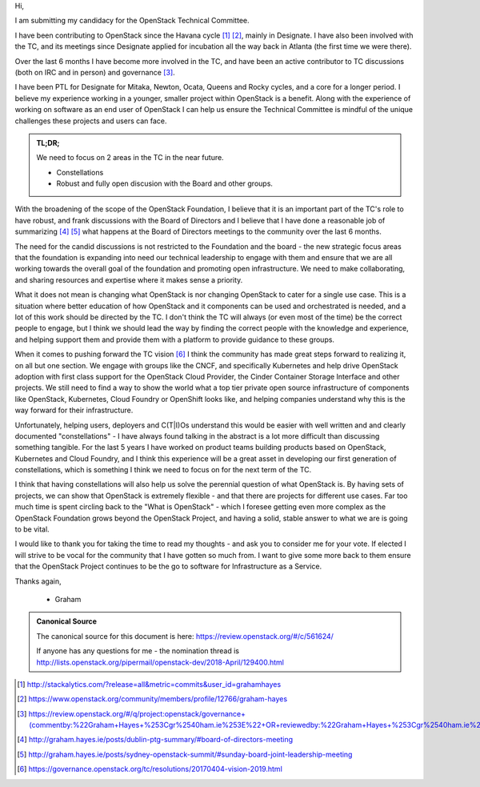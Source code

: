 .. title: TC Nomination - Rocky Cycle
.. slug: openstack-tc-nomination-rocky
.. date: 2018-04-16 14:08:00 UTC
.. tags: openstack, tc, elections
.. category:
.. link:
.. description:
.. type: text
.. previewimage: http://graham.hayes.ie/images/me.jpg

Hi,

I am submitting my candidacy for the OpenStack Technical Committee.

I have been contributing to OpenStack since the Havana cycle [1]_ [2]_, mainly
in Designate. I have also been involved with the TC, and its meetings since
Designate applied for incubation all the way back in Atlanta (the first time
we were there).

Over the last 6 months I have become more involved in the TC, and have been
an active contributor to TC discussions (both on IRC and in person) and
governance [3]_.

I have been PTL for Designate for Mitaka, Newton, Ocata, Queens and Rocky
cycles, and a core for a longer period. I believe my experience working in a
younger, smaller project within OpenStack is a benefit. Along with the
experience of working on software as an end user of OpenStack I can help us
ensure the Technical Committee is mindful of the unique challenges these
projects and users can face.

.. TEASER_END

.. admonition:: TL;DR;

   We need to focus on 2 areas in the TC in the near future.

   * Constellations
   * Robust and fully open discusion with the Board and other groups.

With the broadening of the scope of the OpenStack Foundation, I believe that
it is an important part of the TC's role to have robust, and frank discussions
with the Board of Directors and I believe that I have done a reasonable job of
summarizing [4]_ [5]_ what happens at the Board of Directors meetings to the
community over the last 6 months.

The need for the candid discussions is not restricted to the Foundation and the
board - the new strategic focus areas that the foundation is expanding into
need our technical leadership to engage with them and ensure that we are all
working towards the overall goal of the foundation and promoting open
infrastructure. We need to make collaborating, and sharing resources and
expertise where it makes sense a priority.

What it does not mean is changing what OpenStack is nor changing OpenStack to
cater for a single use case. This is a situation where better education of how
OpenStack and it components can be used and orchestrated is needed, and a lot
of this work should be directed by the TC. I don't think the TC will always (or
even most of the time) be the correct people to engage, but I think we should
lead the way by finding the correct people with the knowledge and experience,
and helping support them and provide them with a platform to provide guidance
to these groups.

When it comes to pushing forward the TC vision [6]_ I think the community has
made great steps forward to realizing it, on all but one section. We engage
with groups like the CNCF, and specifically Kubernetes and help drive OpenStack
adoption with first class support for the OpenStack Cloud Provider, the Cinder
Container Storage Interface and other projects. We still need to find a way to
show the world what a top tier private open source infrastructure of components
like OpenStack, Kubernetes, Cloud Foundry or OpenShift looks like, and helping
companies understand why this is the way forward for their infrastructure.

Unfortunately, helping users, deployers and C(T|I)Os understand this would be
easier with well written and and clearly documented "constellations" - I have
always found talking in the abstract is a lot more difficult than discussing
something tangible. For the last 5 years I have worked on product teams
building products based on OpenStack, Kubernetes and Cloud Foundry, and I think
this experience will be a great asset in developing our first generation of
constellations, which is something I think we need to focus on for the next
term of the TC.

I think that having constellations will also help us solve the perennial
question of what OpenStack is. By having sets of projects, we can show that
OpenStack is extremely flexible - and that there are projects for different use
cases. Far too much time is spent circling back to the "What is OpenStack" -
which I foresee getting even more complex as the OpenStack Foundation grows
beyond the OpenStack Project, and having a solid, stable answer to what we are
is going to be vital.

I would like to thank you for taking the time to read my thoughts - and ask
you to consider me for your vote. If elected I will strive to be vocal for the
community that I have gotten so much from. I want to give some more back to
them ensure that the OpenStack Project continues to be the go to software for
Infrastructure as a Service.

Thanks again,

 - Graham


.. admonition:: Canonical Source

   The canonical source for this document is here:
   https://review.openstack.org/#/c/561624/

   If anyone has any questions for me - the nomination thread is
   http://lists.openstack.org/pipermail/openstack-dev/2018-April/129400.html

.. [1] http://stackalytics.com/?release=all&metric=commits&user_id=grahamhayes
.. [2] https://www.openstack.org/community/members/profile/12766/graham-hayes
.. [3] https://review.openstack.org/#/q/project:openstack/governance+(commentby:%22Graham+Hayes+%253Cgr%2540ham.ie%253E%22+OR+reviewedby:%22Graham+Hayes+%253Cgr%2540ham.ie%253E%22++OR+owner:%22Graham+Hayes+%253Cgr%2540ham.ie%253E%22)
.. [4] http://graham.hayes.ie/posts/dublin-ptg-summary/#board-of-directors-meeting
.. [5] http://graham.hayes.ie/posts/sydney-openstack-summit/#sunday-board-joint-leadership-meeting
.. [6] https://governance.openstack.org/tc/resolutions/20170404-vision-2019.html